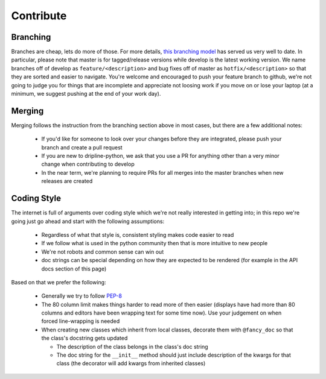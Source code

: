 Contribute
##########


Branching
=========

Branches are cheap, lets do more of those.
For more details, `this branching model <nvie.com/posts/a-successful-git-branching-model>`_ has served us very well to date.
In particular, please note that master is for tagged/release versions while develop is the latest working version.
We name branches off of develop as ``feature/<description>`` and bug fixes off of master as ``hotfix/<description>`` so that they are sorted and easier to navigate.
You're welcome and encouraged to push your feature branch to github, we're not going to judge you for things that are incomplete and appreciate not loosing work if you move on or lose your laptop (at a minimum, we suggest pushing at the end of your work day).

Merging
=======

Merging follows the instruction from the branching section above in most cases, but there are a few additional notes:

  - If you'd like for someone to look over your changes before they are integrated, please push your branch and create a pull request
  - If you are new to dripline-python, we ask that you use a PR for anything other than a very minor change when contributing to develop
  - In the near term, we're planning to require PRs for all merges into the master branches when new releases are created

Coding Style
============

The internet is full of arguments over coding style which we're not really interested in getting into; in this repo we're going just go ahead and start with the following assumptions:

  - Regardless of what that style is, consistent styling makes code easier to read
  - If we follow what is used in the python community then that is more intuitive to new people
  - We're not robots and common sense can win out
  - doc strings can be special depending on how they are expected to be rendered (for example in the API docs section of this page)

Based on that we prefer the following:

  - Generally we try to follow `PEP-8 <https://www.python.org/dev/peps/pep-0008/>`_
  - The 80 column limit makes things harder to read more of then easier (displays have had more than 80 columns and editors have been wrapping text for some time now). Use your judgement on when forced line-wrapping is needed
  - When creating new classes which inherit from local classes, decorate them with ``@fancy_doc`` so that the class's docstring gets updated

    - The description of the class belongs in the class's doc string
    - The doc string for the ``__init__`` method should just include description of the kwargs for that class (the decorator will add kwargs from inherited classes)
